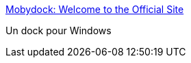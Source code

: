 :jbake-type: post
:jbake-status: published
:jbake-title: Mobydock: Welcome to the Official Site
:jbake-tags: desktop,dock,freeware,software,shell,windows,_mois_juin,_année_2006
:jbake-date: 2006-06-02
:jbake-depth: ../
:jbake-uri: shaarli/1149252252000.adoc
:jbake-source: https://nicolas-delsaux.hd.free.fr/Shaarli?searchterm=http%3A%2F%2Fwww.mobydock.com%2F&searchtags=desktop+dock+freeware+software+shell+windows+_mois_juin+_ann%C3%A9e_2006
:jbake-style: shaarli

http://www.mobydock.com/[Mobydock: Welcome to the Official Site]

Un dock pour Windows
